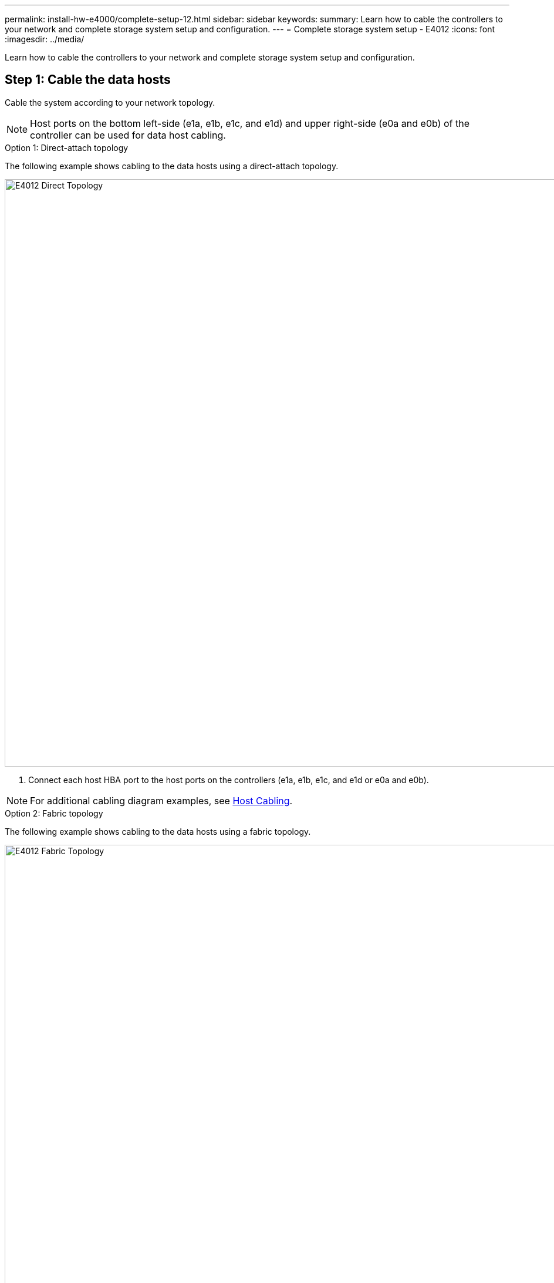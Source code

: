 ---
permalink: install-hw-e4000/complete-setup-12.html
sidebar: sidebar
keywords: 
summary: Learn how to cable the controllers to your network and complete storage system setup and configuration.
---
= Complete storage system setup - E4012
:icons: font
:imagesdir: ../media/

[.lead]
Learn how to cable the controllers to your network and complete storage system setup and configuration.

== Step 1: Cable the data hosts

Cable the system according to your network topology.

NOTE: Host ports on the bottom left-side (e1a, e1b, e1c, and e1d) and upper right-side (e0a and e0b) of the controller can be used for data host cabling.

[role="tabbed-block"]
====

.Option 1: Direct-attach topology
--

The following example shows cabling to the data hosts using a direct-attach topology.


image:../media/drw_e4012_direct_topology_ieops-2047.svg[E4012 Direct Topology, width=1000px]

. Connect each host HBA port to the host ports on the controllers (e1a, e1b, e1c, and e1d or e0a and e0b).

NOTE: For additional cabling diagram examples, see https://docs.netapp.com/us-en/e-series/install-hw-cabling/host-cable-task.html#cabling-for-a-direct-attached-topology[Host Cabling^].

--

.Option 2: Fabric topology
--

The following example shows cabling to the data hosts using a fabric topology.


image:../media/drw_e4012_fabric_topology_ieops-2046.svg[E4012 Fabric Topology, width=1000px]

. Connect each host adapter directly to the switch.
. Connect each switch directly to the host ports on the controllers (e1a, e1b, e1c, and e1d or e0a and e0b).

--
====

== Step 2: Connect and configure the management connection

You can configure the controller management ports using a DHCP server or a static IP address.

[role="tabbed-block"]
====

.Option 1: DHCP server

--

Learn how to configure the management ports with a DHCP server.

.Before you begin

* Configure your DHCP server to associate an IP address, subnet mask, and gateway address as a permanent lease for each controller.
* Obtain the assigned IP addresses to connect to the storage system from your network administrator.

.Steps

. Connect an Ethernet cable to each controller's management port, and connect the other end to your network.
+
The following figures show examples of the controller's management port location:
+
image:../media/e4000_management_port.png[E4000 controller Management Port]

. Open a browser and connect to the storage system using one of the controller IP addresses provided to you by your network administrator.

--

.Option 2: Static IP address
--

Learn how to configure the management ports manually by entering the IP address and the subnet mask.

.Before you begin

* Obtain the controllers' IP address, subnet mask, gateway address, and DNS and NTP server information from your network administrator.
* Make sure the laptop you are using is not receiving network configuration from a DHCP server.

.Steps

. Using an Ethernet cable, connect controller A's management port to the Ethernet port on a laptop.
+
The following figures show examples of the controller's management port location:
+
image:../media/e4000_management_port.png[E4000 controller Management Port]


. Open a browser and use the default IP address (169.254.128.101) to establish a connection to the controller. The controller sends back a self-signed certificate. The browser informs you that the connection is not secure.
. Follow the browser's instructions to proceed and launch SANtricity System Manager. If you are unable to establish a connection, verify that you are not receiving network configuration from a DHCP server.
. Set the storage system's password to login.
. Use the network settings provided by your network administrator in the *Configure Network Settings* wizard to configure controller A's network settings, and then select *Finish*.
+
NOTE: Because you reset the IP address, System Manager loses connection to the controller.

. Disconnect the ethernet cable from the storage system, and connect the management port on controller A to your network.
. Open a browser on a computer connected to your network, and enter controller A's newly configured IP address. 
+
NOTE: If you lose the connection to controller A, you can connect an ethernet cable to controller B to reestablish connection to controller A through controller B (169.254.128.102).

. Log in using the password you set previously. The Configure Network Settings wizard will appear.

. Use the network settings provided by your network administrator in the *Configure Network Settings* wizard to configure controller B's network settings, and then select *Finish*.
. Connect controller B to your network.
. Validate controller B's network settings by entering controller B's newly configured IP address in a browser.
+
NOTE: If you lose the connection to controller B, you can use your previously validated connection to controller A to reestablish connection to controller B through controller A.

--
====

== Step 3: Configure and manage your storage system

After you have installed your hardware, use the SANtricity software to configure and manage your storage system.

.Before you begin

* Configure your management ports.
* Verify and record your password and IP addresses.

.Steps

. Use the SANtricity software to configure and manage your storage arrays.
. In the simplest network configuration, connect your controller to a web browser and use SANtricity System Manager for managing a single E4000 series storage array. For accessing System Manager, use the same IP addresses that you used to configure your management ports.


